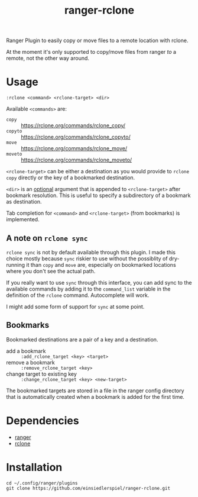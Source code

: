 #+title: ranger-rclone

Ranger Plugin to easily copy or move files to a remote location with rclone.

At the moment it's only supported to copy/move files from ranger /to/ a remote,
not the other way around.

* Usage

#+begin_src
:rclone <command> <rclone-target> <dir>
#+end_src

Available ~<commands>~ are:

- ~copy~ :: https://rclone.org/commands/rclone_copy/
- ~copyto~ :: https://rclone.org/commands/rclone_copyto/
- ~move~ :: https://rclone.org/commands/rclone_move/
- ~moveto~ :: https://rclone.org/commands/rclone_moveto/

~<rclone-target>~ can be either a destination as you would provide to ~rclone copy~
directly or the key of a bookmarked destination.

~<dir>~ is an _optional_ argument that is appended to ~<rclone-target>~ after bookmark
resolution. This is useful to specify a subdirectory of a bookmark as
destination.

Tab completion for ~<command>~ and ~<rclone-target>~ (from bookmarks) is implemented.

** A note on ~rclone sync~

~rclone sync~ is not by default available through this plugin. I made this choice
mostly because ~sync~ riskier to use without the possiblity of dry-running it than
~copy~ and ~move~ are, especially on bookmarked locations where you don't see the
actual path.

If you really want to use ~sync~ through this interface, you can add sync to the
available commands by adding it to the ~command_list~ variable in the definition
of the ~rclone~ command. Autocomplete will work.

I might add some form of support for ~sync~ at some point.

** Bookmarks

Bookmarked destinations are a pair of a key and a destination.

- add a bookmark :: ~:add_rclone_target <key> <target>~
- remove a bookmark :: ~:remove_rclone_target <key>~
- change target to existing key :: ~:change_rclone_target <key> <new-target>~

The bookmarked targets are stored in a file in the ranger config directory that
is automatically created when a bookmark is added for the first time.


* Dependencies

- [[https://github.com/ranger/ranger][ranger]]
- [[https://rclone.org/][rclone]]
  
* Installation

#+begin_src
cd ~/.config/ranger/plugins
git clone https://github.com/einsiedlerspiel/ranger-rclone.git
#+end_src
